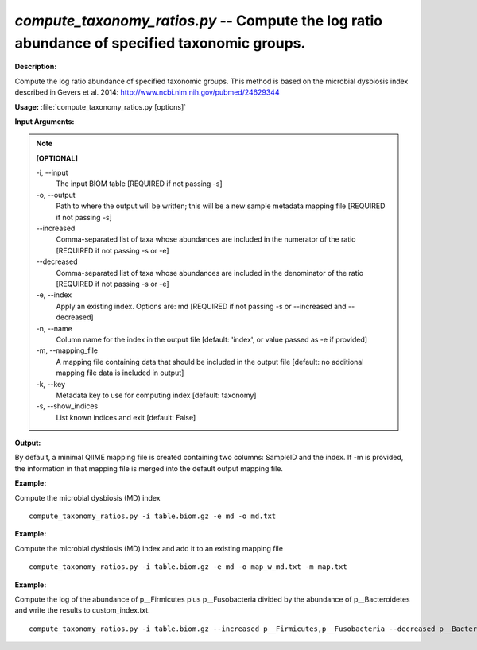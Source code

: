 .. _compute_taxonomy_ratios:

.. index:: compute_taxonomy_ratios.py

*compute_taxonomy_ratios.py* -- Compute the log ratio abundance of specified taxonomic groups.
^^^^^^^^^^^^^^^^^^^^^^^^^^^^^^^^^^^^^^^^^^^^^^^^^^^^^^^^^^^^^^^^^^^^^^^^^^^^^^^^^^^^^^^^^^^^^^^^^^^^^^^^^^^^^^^^^^^^^^^^^^^^^^^^^^^^^^^^^^^^^^^^^^^^^^^^^^^^^^^^^^^^^^^^^^^^^^^^^^^^^^^^^^^^^^^^^^^^^^^^^^^^^^^^^^^^^^^^^^^^^^^^^^^^^^^^^^^^^^^^^^^^^^^^^^^^^^^^^^^^^^^^^^^^^^^^^^^^^^^^^^^^^

**Description:**

Compute the log ratio abundance of specified taxonomic groups. This method is based on the microbial dysbiosis index described in Gevers et al. 2014: http://www.ncbi.nlm.nih.gov/pubmed/24629344


**Usage:** :file:`compute_taxonomy_ratios.py [options]`

**Input Arguments:**

.. note::

	
	**[OPTIONAL]**
		
	-i, `-`-input
		The input BIOM table [REQUIRED if not passing -s]
	-o, `-`-output
		Path to where the output will be written; this will be a new sample metadata mapping file [REQUIRED if not passing -s]
	`-`-increased
		Comma-separated list of taxa whose abundances are included in the numerator of the ratio [REQUIRED if not passing -s or -e]
	`-`-decreased
		Comma-separated list of taxa whose abundances are included in the denominator of the ratio [REQUIRED if not passing -s or -e]
	-e, `-`-index
		Apply an existing index. Options are: md [REQUIRED if not passing -s or --increased and --decreased]
	-n, `-`-name
		Column name for the index in the output file [default: 'index', or value passed as -e if provided]
	-m, `-`-mapping_file
		A mapping file containing data that should be included in the output file [default: no additional mapping file data is included in output]
	-k, `-`-key
		Metadata key to use for computing index [default: taxonomy]
	-s, `-`-show_indices
		List known indices and exit [default: False]


**Output:**

By default, a minimal QIIME mapping file is created containing two columns: SampleID and the index. If -m is provided, the information in that mapping file is merged into the default output mapping file.


**Example:**

Compute the microbial dysbiosis (MD) index

::

	compute_taxonomy_ratios.py -i table.biom.gz -e md -o md.txt

**Example:**

Compute the microbial dysbiosis (MD) index and add it to an existing mapping file

::

	compute_taxonomy_ratios.py -i table.biom.gz -e md -o map_w_md.txt -m map.txt

**Example:**

Compute the log of the abundance of p__Firmicutes plus p__Fusobacteria divided by the abundance of p__Bacteroidetes and write the results to custom_index.txt.

::

	compute_taxonomy_ratios.py -i table.biom.gz --increased p__Firmicutes,p__Fusobacteria --decreased p__Bacteroidetes -o custom_index.txt


